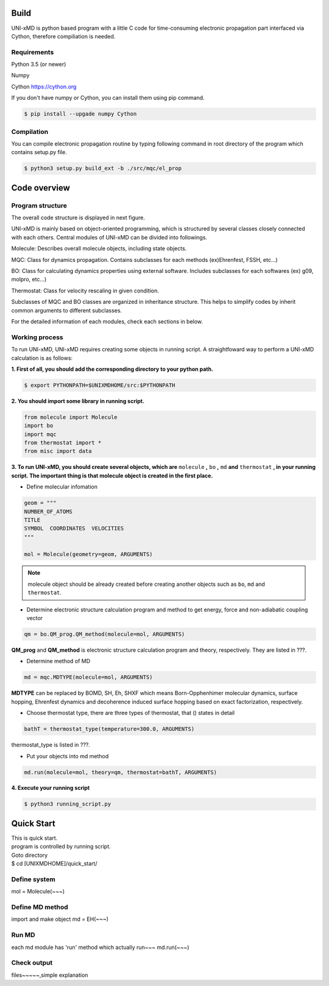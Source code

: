 ==========================
Build
==========================

UNI-xMD is python based program with a little C code for time-consuming electronic propagation part interfaced via Cython,
therefore compiliation is needed.


Requirements
^^^^^^^^^^^^^^^^^^^^^^^^^^
Python 3.5 (or newer)

Numpy

Cython https://cython.org


If you don't have numpy or Cython, you can install them using pip command.

.. code-block:: bash
   
   $ pip install --upgade numpy Cython

Compilation
^^^^^^^^^^^^^^^^^^^^^^^^^^

You can compile electronic propagation routine by typing following command in root directory of the program which contains setup.py file.

.. code-block:: bash

   $ python3 setup.py build_ext -b ./src/mqc/el_prop

================================
Code overview
================================

Program structure
^^^^^^^^^^^^^^^^^^^^^^^^^^

The overall code structure is displayed in next figure.

.. image:: ./unixmd_structure.png
   :width: 400pt

UNI-xMD is mainly based on object-oriented programming, which is structured by 
several classes closely connected with each others. 
Central modules of UNI-xMD can be divided into followings.

Molecule: Describes overall molecule objects, including state objects.

MQC: Class for dynamics propagation. Contains subclasses for each methods
(ex)Ehrenfest, FSSH, etc...)

BO: Class for calculating dynamics properties using external software. 
Includes subclasses for each softwares (ex) g09, molpro, etc...)

Thermostat: Class for velocity rescaling in given condition.

Subclasses of MQC and BO classes are organized in inheritance structure.
This helps to simplify codes by inherit common arguments to different subclasses.

For the detailed information of each modules, check each sections in below.

Working process
^^^^^^^^^^^^^^^^^^^^^^^^^^

To run UNI-xMD, UNI-xMD requires creating some objects in running script.
A straightfoward way to perform a UNI-xMD calculation is as follows:

**1. First of all, you should add the corresponding directory to your python path.**

.. code-block:: bash
  
    $ export PYTHONPATH=$UNIXMDHOME/src:$PYTHONPATH
 
**2. You should import some library in running script.**

.. code-block:: python

    from molecule import Molecule
    import bo
    import mqc
    from thermostat import *
    from misc import data

**3. To run UNI-xMD, you should create several objects, which are** ``molecule`` **,** ``bo`` **,** ``md`` **and** ``thermostat`` **, in your running script. The important thing is that molecule object is created in the first place.**

- Define molecular infomation

.. code-block:: python

    geom = """
    NUMBER_OF_ATOMS
    TITLE
    SYMBOL  COORDINATES  VELOCITIES
    """
    
    mol = Molecule(geometry=geom, ARGUMENTS)

.. note:: molecule object should be already created before creating another objects such as ``bo``, ``md`` and ``thermostat``.

- Determine electronic structure calculation program and method to get energy, force and non-adiabatic coupling vector

.. code-block:: python
   
    qm = bo.QM_prog.QM_method(molecule=mol, ARGUMENTS)

**QM_prog** and **QM_method** is electronic structure calculation program and theory, respectively. They are listed in ???.

- Determine method of MD

.. code-block:: python
   
    md = mqc.MDTYPE(molecule=mol, ARGUMENTS)

**MDTYPE** can be replaced by BOMD, SH, Eh, SHXF which means Born-Opphenhimer molecular dynamics, surface hopping, Ehrenfest dynamics and decoherence induced surface hopping based on exact factorization, respectively.

- Choose thermostat type, there are three types of thermostat, that () states in detail

.. code-block:: python
   
    bathT = thermostat_type(temperature=300.0, ARGUMENTS)

thermostat_type is listed in ???.

- Put your objects into md method

.. code-block:: python
   
    md.run(molecule=mol, theory=qm, thermostat=bathT, ARGUMENTS)

**4. Execute your running script**

.. code-block:: bash

   $ python3 running_script.py

==========================
Quick Start
==========================
| This is quick start.
| program is controlled by running script.
| Goto directory 
| $ cd [UNIXMDHOME]/quick_start/

Define system
^^^^^^^^^^^^^^^^^^^^^^^^^^
mol = Molecule(~~~)

Define MD method
^^^^^^^^^^^^^^^^^^^^^^^^^^
import and make object
md = EH(~~~)

Run MD
^^^^^^^^^^^^^^^^^^^^^^^^^^
each md module has 'run' method which actually run~~~
md.run(~~~)

Check output
^^^^^^^^^^^^^^^^^^^^^^^^^^
files~~~~~,simple explanation


